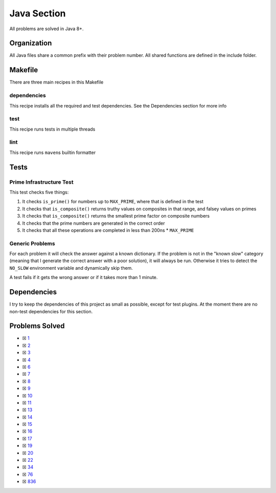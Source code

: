 Java Section
============

.. |Javai| image:: https://img.shields.io/github/actions/workflow/status/LivInTheLookingGlass/Euler/java.yml?logo=github&label=Java%20Tests
   :target: https://github.com/LivInTheLookingGlass/Euler/actions/workflows/java.yml
.. |Java-lint| image:: https://img.shields.io/github/actions/workflow/status/LivInTheLookingGlass/Euler/java-lint.yml?logo=github&label=Linting
   :target: https://github.com/LivInTheLookingGlass/Euler/actions/workflows/java-lint.yml
.. |CodeQL| image:: https://img.shields.io/github/actions/workflow/status/LivInTheLookingGlass/Euler/codeql.yml?logo=github&label=CodeQL
   :target: https://github.com/LivInTheLookingGlass/Euler/actions/workflows/codeql.yml
.. |Ja-Cov| image:: https://img.shields.io/codecov/c/github/LivInTheLookingGlass/Euler?flag=Java&logo=codecov&label=Java%20Cov
   :target: https://app.codecov.io/github/LivInTheLookingGlass/Euler?flags%5B0%5D=Java

|Javai| |Ja-Cov| |Java-lint| |CodeQL|

All problems are solved in Java 8+.

Organization
------------

All Java files share a common prefix with their problem number. All shared
functions are defined in the include folder.

Makefile
--------

There are three main recipes in this Makefile

dependencies
~~~~~~~~~~~~

This recipe installs all the required and test dependencies. See the
Dependencies section for more info

test
~~~~

This recipe runs tests in multiple threads

lint
~~~~

This recipe runs ``maven``\ s builtin formatter

Tests
-----

Prime Infrastructure Test
~~~~~~~~~~~~~~~~~~~~~~~~~

This test checks five things:

1. It checks ``is_prime()`` for numbers up to ``MAX_PRIME``, where that
   is defined in the test
2. It checks that ``is_composite()`` returns truthy values on composites
   in that range, and falsey values on primes
3. It checks that ``is_composite()`` returns the smallest prime factor
   on composite numbers
4. It checks that the prime numbers are generated in the correct order
5. It checks that all these operations are completed in less than 200ns
   \* ``MAX_PRIME``

Generic Problems
~~~~~~~~~~~~~~~~

For each problem it will check the answer against a known dictionary. If
the problem is not in the "known slow" category (meaning that I generate
the correct answer with a poor solution), it will always be run.
Otherwise it tries to detect the ``NO_SLOW`` environment variable and
dynamically skip them.

A test fails if it gets the wrong answer or if it takes more than 1
minute.

Dependencies
------------

I try to keep the dependencies of this project as small as possible,
except for test plugins. At the moment there are no non-test
dependencies for this section.

Problems Solved
---------------

-  ☒ `1 <./src/main/java/p0001.java>`__
-  ☒ `2 <./src/main/java/p0002.java>`__
-  ☒ `3 <./src/main/java/p0003.java>`__
-  ☒ `4 <./src/main/java/p0004.java>`__
-  ☒ `6 <./src/main/java/p0006.java>`__
-  ☒ `7 <./src/main/java/p0007.java>`__
-  ☒ `8 <./src/main/java/p0008.java>`__
-  ☒ `9 <./src/main/java/p0009.java>`__
-  ☒ `10 <./src/main/java/p0010.java>`__
-  ☒ `11 <./src/main/java/p0011.java>`__
-  ☒ `13 <./src/main/java/p0013.java>`__
-  ☒ `14 <./src/main/java/p0014.java>`__
-  ☒ `15 <./src/main/java/p0015.java>`__
-  ☒ `16 <./src/main/java/p0016.java>`__
-  ☒ `17 <./src/main/java/p0017.java>`__
-  ☒ `19 <./src/main/java/p0019.java>`__
-  ☒ `20 <./src/main/java/p0020.java>`__
-  ☒ `22 <./src/main/java/p0022.java>`__
-  ☒ `34 <./src/main/java/p0034.java>`__
-  ☒ `76 <./src/main/java/p0076.java>`__
-  ☒ `836 <./src/main/java/p0836.java>`__

